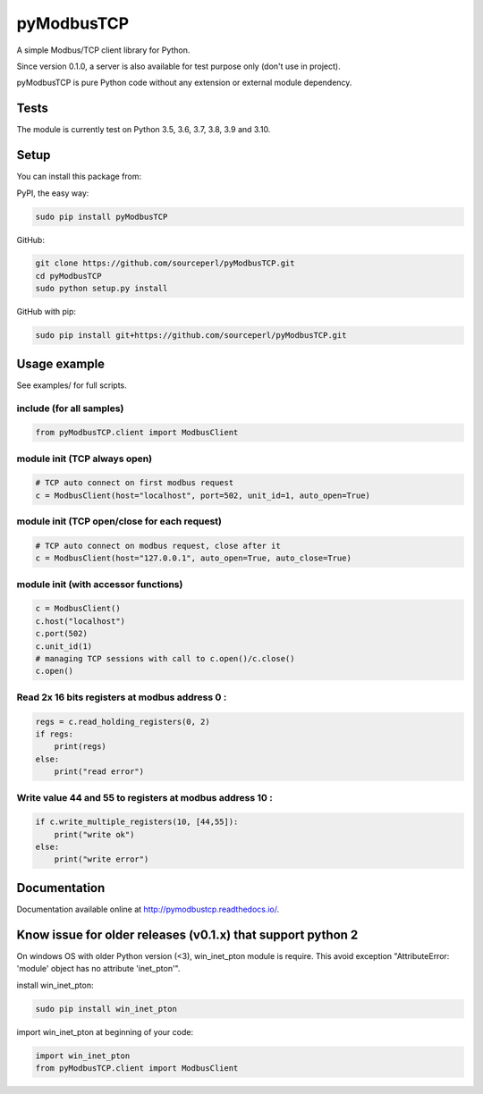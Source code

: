 .. |badge_tests| image:: https://github.com/sourceperl/pyModbusTCP/actions/workflows/tests.yml/badge.svg?branch=master
                :target: https://github.com/sourceperl/pyModbusTCP/actions/workflows/tests.yml

.. |badge_docs| image:: https://readthedocs.org/projects/pymodbustcp/badge/?version=latest
               :target: http://pymodbustcp.readthedocs.io/en/latest/?badge=latest

pyModbusTCP |badge_tests| |badge_docs|
======================================

A simple Modbus/TCP client library for Python.

Since version 0.1.0, a server is also available for test purpose only (don't use in project).

pyModbusTCP is pure Python code without any extension or external module
dependency.

Tests
-----

The module is currently test on Python 3.5, 3.6, 3.7, 3.8, 3.9 and 3.10.


Setup
-----

You can install this package from:

PyPI, the easy way:

.. code-block:: bash

    sudo pip install pyModbusTCP

GitHub:

.. code-block:: bash

    git clone https://github.com/sourceperl/pyModbusTCP.git
    cd pyModbusTCP
    sudo python setup.py install

GitHub with pip:

.. code-block:: bash

    sudo pip install git+https://github.com/sourceperl/pyModbusTCP.git

Usage example
-------------

See examples/ for full scripts.

include (for all samples)
~~~~~~~~~~~~~~~~~~~~~~~~~

.. code-block:: python

    from pyModbusTCP.client import ModbusClient

module init (TCP always open)
~~~~~~~~~~~~~~~~~~~~~~~~~~~~~

.. code-block:: python

    # TCP auto connect on first modbus request
    c = ModbusClient(host="localhost", port=502, unit_id=1, auto_open=True)

module init (TCP open/close for each request)
~~~~~~~~~~~~~~~~~~~~~~~~~~~~~~~~~~~~~~~~~~~~~

.. code-block:: python

    # TCP auto connect on modbus request, close after it
    c = ModbusClient(host="127.0.0.1", auto_open=True, auto_close=True)

module init (with accessor functions)
~~~~~~~~~~~~~~~~~~~~~~~~~~~~~~~~~~~~~

.. code-block:: python

    c = ModbusClient()
    c.host("localhost")
    c.port(502)
    c.unit_id(1)
    # managing TCP sessions with call to c.open()/c.close()
    c.open()

Read 2x 16 bits registers at modbus address 0 :
~~~~~~~~~~~~~~~~~~~~~~~~~~~~~~~~~~~~~~~~~~~~~~~

.. code-block:: python

    regs = c.read_holding_registers(0, 2)
    if regs:
        print(regs)
    else:
        print("read error")

Write value 44 and 55 to registers at modbus address 10 :
~~~~~~~~~~~~~~~~~~~~~~~~~~~~~~~~~~~~~~~~~~~~~~~~~~~~~~~~~

.. code-block:: python

    if c.write_multiple_registers(10, [44,55]):
        print("write ok")
    else:
        print("write error")

Documentation
-------------

Documentation available online at http://pymodbustcp.readthedocs.io/.

Know issue for older releases (v0.1.x) that support python 2
------------------------------------------------------------

On windows OS with older Python version (<3), win_inet_pton module is require. This avoid exception "AttributeError:
'module' object has no attribute 'inet_pton'".

install win_inet_pton:

.. code-block:: bash

    sudo pip install win_inet_pton

import win_inet_pton at beginning of your code:

.. code-block:: python

    import win_inet_pton
    from pyModbusTCP.client import ModbusClient

